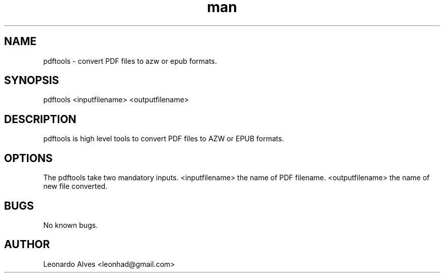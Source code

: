 \" Manpage for pdftools.
.\" Contact leonhad@gmail.com to support.
.TH man 1 "05 Jan 2012" "0.1" "pdftools man page"
.SH NAME
pdftools \- convert PDF files to azw or epub formats.
.SH SYNOPSIS
pdftools <inputfilename> <outputfilename>
.SH DESCRIPTION
pdftools is high level tools to convert PDF files to AZW or EPUB formats.
.SH OPTIONS
The pdftools take two mandatory inputs. <inputfilename> the name of PDF filename. <outputfilename> the name of new file converted.
.SH BUGS
No known bugs.
.SH AUTHOR
Leonardo Alves <leonhad@gmail.com>

